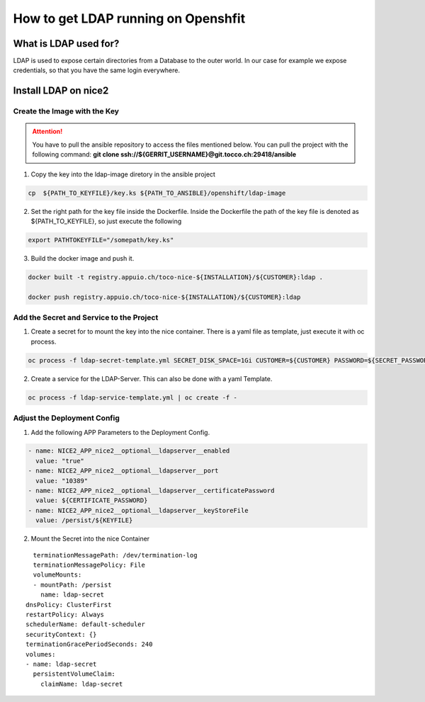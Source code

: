 How to get LDAP running on Openshfit
^^^^^^^^^^^^^^^^^^^^^^^^^^^^^^^^^^^^

What is LDAP used for?
======================

LDAP is used to expose certain directories from a Database to the outer world. In our case for example we expose credentials, so that you have the same login everywhere. 

Install LDAP on nice2
=====================

Create the Image with the Key
-----------------------------

.. attention::

   You have to pull the ansible repository to access the files mentioned below. You can pull the project with the following command: **git clone ssh://${GERRIT_USERNAME}@git.tocco.ch:29418/ansible**

1. Copy the key into the ldap-image diretory in the ansible project

.. code::

   cp  ${PATH_TO_KEYFILE}/key.ks ${PATH_TO_ANSIBLE}/openshift/ldap-image 

2. Set the right path for the key file inside the Dockerfile. Inside the Dockerfile the path of the key file is denoted as ${PATH_TO_KEYFILE}, so just execute the following

.. code:: 

   export PATHTOKEYFILE="/somepath/key.ks"

3. Build the docker image and push it.

.. code:: 

   docker built -t registry.appuio.ch/toco-nice-${INSTALLATION}/${CUSTOMER}:ldap .

   docker push registry.appuio.ch/toco-nice-${INSTALLATION}/${CUSTOMER}:ldap

Add the Secret and Service to the Project
-----------------------------------------

1. Create a secret for to mount the key into the nice container. There is a yaml file as template, just execute it with oc process. 

.. code::

   oc process -f ldap-secret-template.yml SECRET_DISK_SPACE=1Gi CUSTOMER=${CUSTOMER} PASSWORD=${SECRET_PASSWORD}| oc create -f -

2. Create a service for the LDAP-Server. This can also be done with a yaml Template.

.. code::

   oc process -f ldap-service-template.yml | oc create -f - 

Adjust the Deployment Config
----------------------------

1. Add the following APP Parameters to the Deployment Config. 

.. code:: 

   - name: NICE2_APP_nice2__optional__ldapserver__enabled
     value: "true"
   - name: NICE2_APP_nice2__optional__ldapserver__port
     value: "10389"
   - name: NICE2_APP_nice2__optional__ldapserver__certificatePassword
     value: ${CERTIFICATE_PASSWORD}
   - name: NICE2_APP_nice2__optional__ldapserver__keyStoreFile
     value: /persist/${KEYFILE}

2. Mount the Secret into the nice Container

.. parsed-literal::

    terminationMessagePath: /dev/termination-log
    terminationMessagePolicy: File
    volumeMounts:
    - mountPath: /persist
      name: ldap-secret
  dnsPolicy: ClusterFirst
  restartPolicy: Always
  schedulerName: default-scheduler
  securityContext: {}
  terminationGracePeriodSeconds: 240
  volumes:
  - name: ldap-secret
    persistentVolumeClaim:
      claimName: ldap-secret

